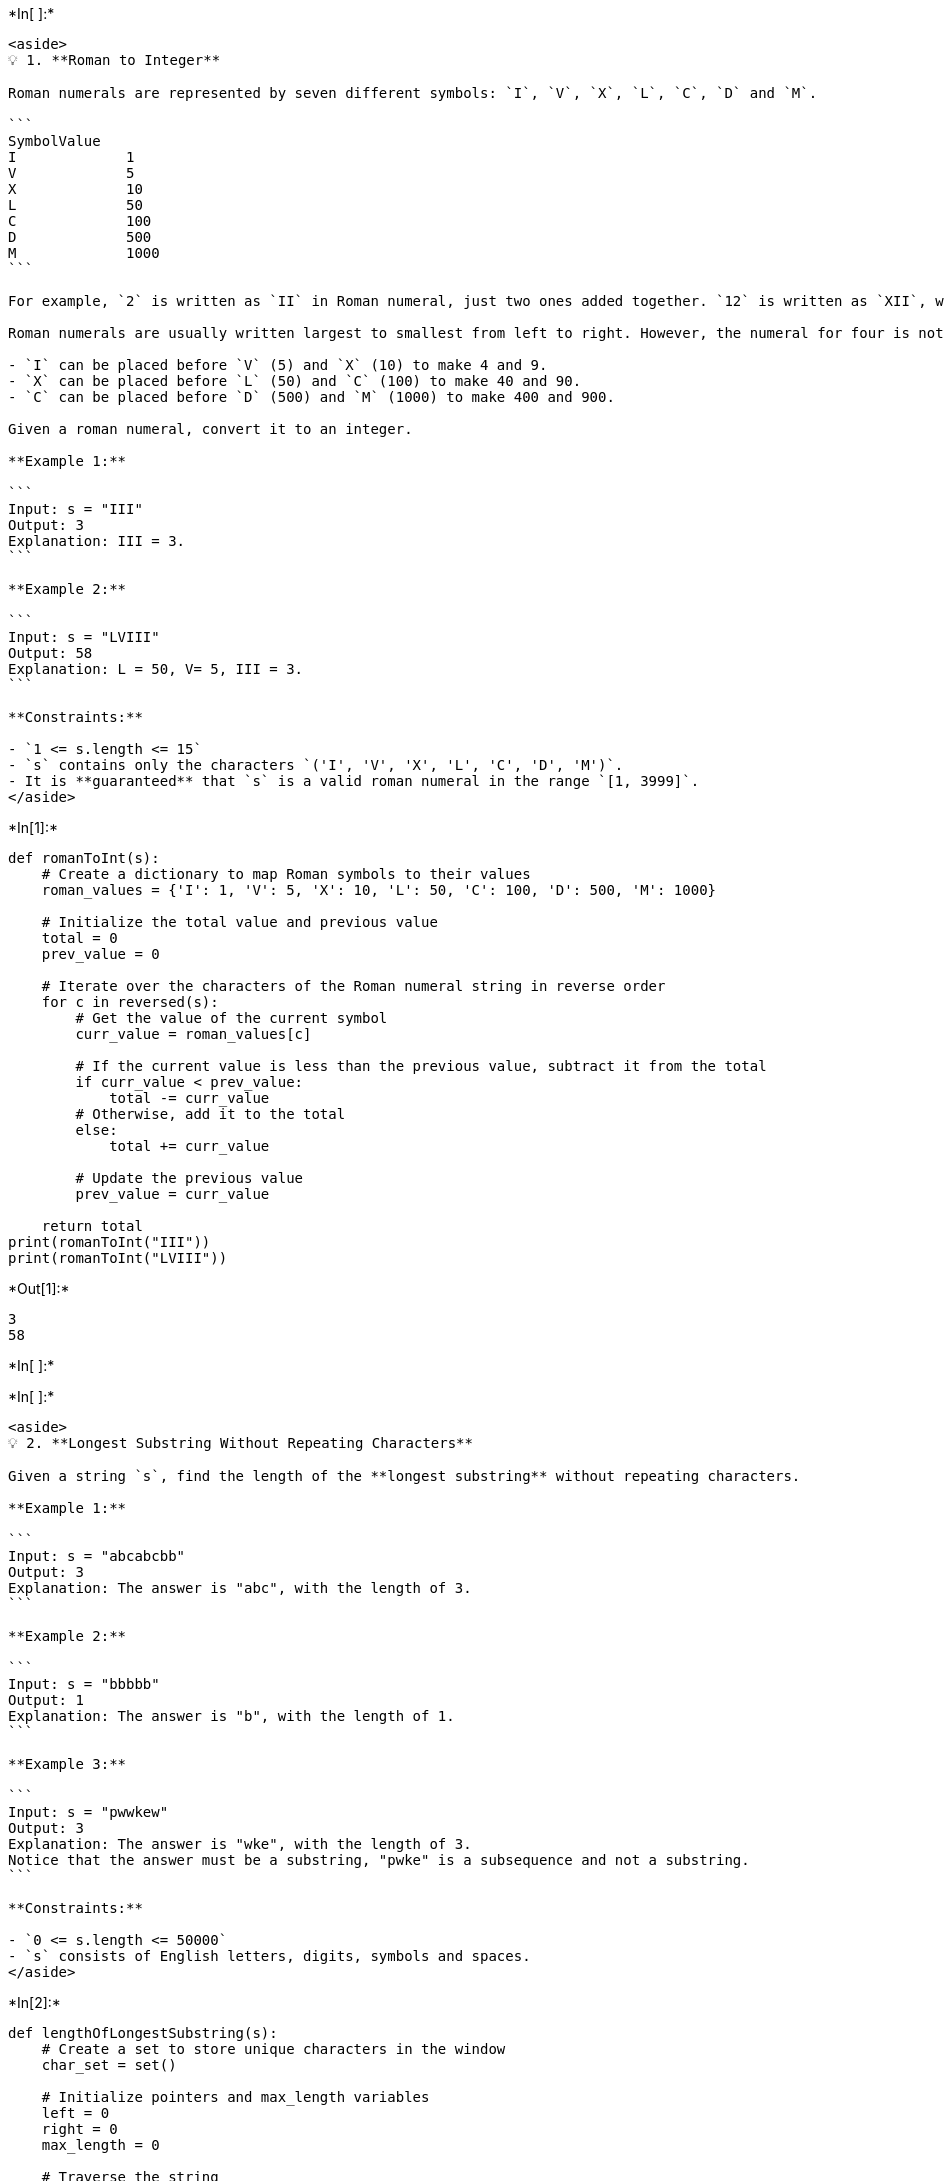 +*In[ ]:*+
[source, ipython3]
----
<aside>
💡 1. **Roman to Integer**

Roman numerals are represented by seven different symbols: `I`, `V`, `X`, `L`, `C`, `D` and `M`.

```
SymbolValue
I             1
V             5
X             10
L             50
C             100
D             500
M             1000
```

For example, `2` is written as `II` in Roman numeral, just two ones added together. `12` is written as `XII`, which is simply `X + II`. The number `27` is written as `XXVII`, which is `XX + V + II`.

Roman numerals are usually written largest to smallest from left to right. However, the numeral for four is not `IIII`. Instead, the number four is written as `IV`. Because the one is before the five we subtract it making four. The same principle applies to the number nine, which is written as `IX`. There are six instances where subtraction is used:

- `I` can be placed before `V` (5) and `X` (10) to make 4 and 9.
- `X` can be placed before `L` (50) and `C` (100) to make 40 and 90.
- `C` can be placed before `D` (500) and `M` (1000) to make 400 and 900.

Given a roman numeral, convert it to an integer.

**Example 1:**

```
Input: s = "III"
Output: 3
Explanation: III = 3.
```

**Example 2:**

```
Input: s = "LVIII"
Output: 58
Explanation: L = 50, V= 5, III = 3.
```

**Constraints:**

- `1 <= s.length <= 15`
- `s` contains only the characters `('I', 'V', 'X', 'L', 'C', 'D', 'M')`.
- It is **guaranteed** that `s` is a valid roman numeral in the range `[1, 3999]`.
</aside>
----


+*In[1]:*+
[source, ipython3]
----
def romanToInt(s):
    # Create a dictionary to map Roman symbols to their values
    roman_values = {'I': 1, 'V': 5, 'X': 10, 'L': 50, 'C': 100, 'D': 500, 'M': 1000}
    
    # Initialize the total value and previous value
    total = 0
    prev_value = 0
    
    # Iterate over the characters of the Roman numeral string in reverse order
    for c in reversed(s):
        # Get the value of the current symbol
        curr_value = roman_values[c]
        
        # If the current value is less than the previous value, subtract it from the total
        if curr_value < prev_value:
            total -= curr_value
        # Otherwise, add it to the total
        else:
            total += curr_value
        
        # Update the previous value
        prev_value = curr_value
    
    return total
print(romanToInt("III"))   
print(romanToInt("LVIII"))
----


+*Out[1]:*+
----
3
58
----


+*In[ ]:*+
[source, ipython3]
----

----


+*In[ ]:*+
[source, ipython3]
----
<aside>
💡 2. **Longest Substring Without Repeating Characters**

Given a string `s`, find the length of the **longest substring** without repeating characters.

**Example 1:**

```
Input: s = "abcabcbb"
Output: 3
Explanation: The answer is "abc", with the length of 3.
```

**Example 2:**

```
Input: s = "bbbbb"
Output: 1
Explanation: The answer is "b", with the length of 1.
```

**Example 3:**

```
Input: s = "pwwkew"
Output: 3
Explanation: The answer is "wke", with the length of 3.
Notice that the answer must be a substring, "pwke" is a subsequence and not a substring.
```

**Constraints:**

- `0 <= s.length <= 50000`
- `s` consists of English letters, digits, symbols and spaces.
</aside>
----


+*In[2]:*+
[source, ipython3]
----
def lengthOfLongestSubstring(s):
    # Create a set to store unique characters in the window
    char_set = set()
    
    # Initialize pointers and max_length variables
    left = 0
    right = 0
    max_length = 0
    
    # Traverse the string
    while right < len(s):
        # If the current character is not in the set, add it to the set and expand the window
        if s[right] not in char_set:
            char_set.add(s[right])
            right += 1
            max_length = max(max_length, right - left)
        # If the current character is already in the set, remove the leftmost character from the set and shrink the window
        else:
            char_set.remove(s[left])
            left += 1
    
    return max_length
print(lengthOfLongestSubstring("abcabcbb")) 
print(lengthOfLongestSubstring("bbbbb"))    
print(lengthOfLongestSubstring("pwwkew"))
----


+*Out[2]:*+
----
3
1
3
----


+*In[ ]:*+
[source, ipython3]
----

----


+*In[ ]:*+
[source, ipython3]
----
<aside>
💡 3. **Majority Element**

Given an array `nums` of size `n`, return *the majority element*.

The majority element is the element that appears more than `⌊n / 2⌋` times. You may assume that the majority element always exists in the array.

**Example 1:**

```
Input: nums = [3,2,3]
Output: 3
```

**Example 2:**

```
Input: nums = [2,2,1,1,1,2,2]
Output: 2
```

**Constraints:**

- `n == nums.length`
- `1 <= n <= 5 * 10^4`
- `-10^9 <= nums[i] <= 10^9`
</aside>
----


+*In[4]:*+
[source, ipython3]
----
def majorityElement(nums):
    count = 0
    candidate = None
    
    # Find the potential candidate for the majority element
    for num in nums:
        if count == 0:
            candidate = num
        if num == candidate:
            count += 1
        else:
            count -= 1
    
    # Verify if the candidate is the majority element
    count = 0
    for num in nums:
        if num == candidate:
            count += 1
    
    if count > len(nums) // 2:
        return candidate
    else:
        return None
    print(majorityElement([3, 2, 3]))               
print(majorityElement([2, 2, 1, 1, 1, 2, 2])) 
----


+*Out[4]:*+
----
2
----


+*In[ ]:*+
[source, ipython3]
----

----


+*In[ ]:*+
[source, ipython3]
----
<aside>
💡 4. **Group Anagram**

Given an array of strings `strs`, group **the anagrams** together. You can return the answer in **any order**.

An **Anagram** is a word or phrase formed by rearranging the letters of a different word or phrase, typically using all the original letters exactly once.

**Example 1:**

```
Input: strs = ["eat","tea","tan","ate","nat","bat"]
Output: [["bat"],["nat","tan"],["ate","eat","tea"]]
```

**Example 2:**

```
Input: strs = [""]
Output: [[""]]
```

**Example 3:**

```
Input: strs = ["a"]
Output: [["a"]]
```

**Constraints:**

- `1 <= strs.length <= 10000`
- `0 <= strs[i].length <= 100`
- `strs[i]` consists of lowercase English letters.
</aside>
----


+*In[5]:*+
[source, ipython3]
----
from collections import defaultdict

def groupAnagrams(strs):
    anagram_groups = defaultdict(list)
    
    # Iterate over each string
    for s in strs:
        # Sort the characters in the string
        sorted_s = ''.join(sorted(s))
        # Add the string to its corresponding anagram group
        anagram_groups[sorted_s].append(s)
    
    # Return the anagram groups as a list of lists
    return list(anagram_groups.values())
strs = ["eat", "tea", "tan", "ate", "nat", "bat"]
print(groupAnagrams(strs))
----


+*Out[5]:*+
----
[['eat', 'tea', 'ate'], ['tan', 'nat'], ['bat']]
----


+*In[ ]:*+
[source, ipython3]
----

----


+*In[ ]:*+
[source, ipython3]
----
<aside>
💡 5. **Ugly Numbers**

An **ugly number** is a positive integer whose prime factors are limited to `2`, `3`, and `5`.

Given an integer `n`, return *the* `nth` ***ugly number***.

**Example 1:**

```
Input: n = 10
Output: 12
Explanation: [1, 2, 3, 4, 5, 6, 8, 9, 10, 12] is the sequence of the first 10 ugly numbers.
```

**Example 2:**

```
Input: n = 1
Output: 1
Explanation: 1 has no prime factors, therefore all of its prime factors are limited to 2, 3, and 5.
```

**Constraints:**

- `1 <= n <= 1690`
</aside>
----


+*In[7]:*+
[source, ipython3]
----
def nthUglyNumber(n):
    ugly = [0] * n
    ugly[0] = 1
    p2 = p3 = p5 = 0
    
    for i in range(1, n):
        next_multiple = min(ugly[p2] * 2, ugly[p3] * 3, ugly[p5] * 5)
        ugly[i] = next_multiple
        
        if next_multiple == ugly[p2] * 2:
            p2 += 1
        if next_multiple == ugly[p3] * 3:
            p3 += 1
        if next_multiple == ugly[p5] * 5:
            p5 += 1
    
    return ugly[n-1]
print(nthUglyNumber(10))
print(nthUglyNumber(1))                
----


+*Out[7]:*+
----
12
1
----


+*In[ ]:*+
[source, ipython3]
----

----


+*In[ ]:*+
[source, ipython3]
----
<aside>
💡 6. **Top K Frequent Words**

Given an array of strings `words` and an integer `k`, return *the* `k` *most frequent strings*.

Return the answer **sorted** by **the frequency** from highest to lowest. Sort the words with the same frequency by their **lexicographical order**.

**Example 1:**

```
Input: words = ["i","love","leetcode","i","love","coding"], k = 2
Output: ["i","love"]
Explanation: "i" and "love" are the two most frequent words.
Note that "i" comes before "love" due to a lower alphabetical order.
```

**Example 2:**

```
Input: words = ["the","day","is","sunny","the","the","the","sunny","is","is"], k = 4
Output: ["the","is","sunny","day"]
Explanation: "the", "is", "sunny" and "day" are the four most frequent words, with the number of occurrence being 4, 3, 2 and 1 respectively.
```

**Constraints:**

- `1 <= words.length <= 500`
- `1 <= words[i].length <= 10`
- `words[i]` consists of lowercase English letters.
- `k` is in the range `[1, The number of **unique** words[i]]`
</aside>
----


+*In[8]:*+
[source, ipython3]
----
import heapq
from collections import Counter

def topKFrequent(words, k):
    word_count = Counter(words)
    min_heap = []
    
    for word, count in word_count.items():
        heapq.heappush(min_heap, (-count, word))
        if len(min_heap) > k:
            heapq.heappop(min_heap)
    
    top_k = []
    while min_heap:
        top_k.append(heapq.heappop(min_heap)[1])
    
    return top_k[::-1]
print(topKFrequent(["i","love","leetcode","i","love","coding"], 2))
print(topKFrequent(["the","day","is","sunny","the","the","the","sunny","is","is"], 4))
----


+*Out[8]:*+
----
['leetcode', 'coding']
['day', 'sunny', 'is', 'the']
----


+*In[ ]:*+
[source, ipython3]
----

----


+*In[ ]:*+
[source, ipython3]
----
<aside>
💡 7. **Sliding Window Maximum**

You are given an array of integers `nums`, there is a sliding window of size `k` which is moving from the very left of the array to the very right. You can only see the `k` numbers in the window. Each time the sliding window moves right by one position.

Return *the max sliding window*.

**Example 1:**

```
Input: nums = [1,3,-1,-3,5,3,6,7], k = 3
Output: [3,3,5,5,6,7]
Explanation:
Window position                Max
---------------               -----
[1  3  -1] -3  5  3  6 7         3
 1 [3  -1  -3] 5  3  6 7         3
 1  3 [-1  -3  5] 3  6 7         5
 1  3  -1 [-3  5  3] 6 7         5
 1  3  -1  -3 [5  3  6]7         6
 1  3  -1  -3  5 [3  6  7]       7
```

**Example 2:**

```
Input: nums = [1], k = 1
Output: [1]
```

**Constraints:**

- `1 <= nums.length <= 100000`
- -`10000 <= nums[i] <= 10000`
- `1 <= k <= nums.length`
</aside>
----


+*In[9]:*+
[source, ipython3]
----
from collections import deque

def maxSlidingWindow(nums, k):
    if not nums:
        return []
    
    result = []
    window = deque()
    
    for i in range(len(nums)):
        # Remove indices from the front of the deque that are outside the current window
        if window and window[0] <= i - k:
            window.popleft()
        
        # Remove indices from the back of the deque whose corresponding values are smaller than the current element
        while window and nums[window[-1]] <= nums[i]:
            window.pop()
        
        # Add the current index to the back of the deque
        window.append(i)
        
        # If the current index is greater than or equal to k - 1, add the maximum value in the current window to the result
        if i >= k - 1:
            result.append(nums[window[0]])
    
    return result
print(maxSlidingWindow([1,3,-1,-3,5,3,6,7], 3))
----


+*Out[9]:*+
----
[3, 3, 5, 5, 6, 7]
----


+*In[ ]:*+
[source, ipython3]
----

----


+*In[ ]:*+
[source, ipython3]
----
<aside>
💡 8. **Find K Closest Elements**

Given a **sorted** integer array `arr`, two integers `k` and `x`, return the `k` closest integers to `x` in the array. The result should also be sorted in ascending order.

An integer `a` is closer to `x` than an integer `b` if:

- `|a - x| < |b - x|`, or
- `|a - x| == |b - x|` and `a < b`

**Example 1:**

```
Input: arr = [1,2,3,4,5], k = 4, x = 3
Output: [1,2,3,4]
```

**Example 2:**

```
Input: arr = [1,2,3,4,5], k = 4, x = -1
Output: [1,2,3,4]
```

**Constraints:**

- `1 <= k <= arr.length`
- `1 <= arr.length <= 10000`
- `arr` is sorted in **ascending** order.
- -`10000 <= arr[i], x <= 10000`
</aside>
----


+*In[10]:*+
[source, ipython3]
----
def findClosestElements(arr, k, x):
    left = 0
    right = len(arr) - 1
    
    while right - left + 1 > k:
        if abs(arr[left] - x) <= abs(arr[right] - x):
            right -= 1
        else:
            left += 1
    
    return arr[left:left+k]
print(findClosestElements([1,2,3,4,5], 4, 3))
print(findClosestElements([1,2,3,4,5], 4, -1))
----


+*Out[10]:*+
----
[1, 2, 3, 4]
[1, 2, 3, 4]
----


+*In[ ]:*+
[source, ipython3]
----

----

